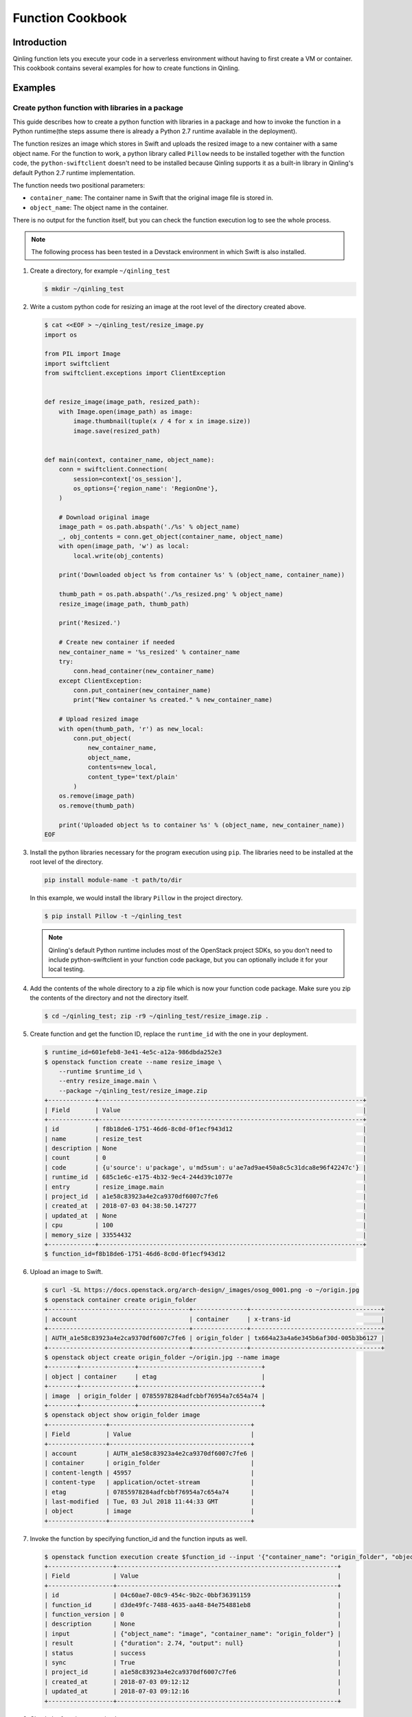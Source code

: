 ..
      Copyright 2018 Catalyst IT Ltd
      All Rights Reserved.
      not use this file except in compliance with the License. You may obtain
      a copy of the License at

          http://www.apache.org/licenses/LICENSE-2.0

      Unless required by applicable law or agreed to in writing, software
      distributed under the License is distributed on an "AS IS" BASIS, WITHOUT
      WARRANTIES OR CONDITIONS OF ANY KIND, either express or implied. See the
      License for the specific language governing permissions and limitations
      under the License.

Function Cookbook
=================

Introduction
~~~~~~~~~~~~

Qinling function lets you execute your code in a serverless environment without
having to first create a VM or container. This cookbook contains several
examples for how to create functions in Qinling.

Examples
~~~~~~~~

Create python function with libraries in a package
--------------------------------------------------

This guide describes how to create a python function with libraries in a
package and how to invoke the function in a Python runtime(the steps assume
there is already a Python 2.7 runtime available in the deployment).

The function resizes an image which stores in Swift and uploads the resized
image to a new container with a same object name. For the function to work, a
python library called ``Pillow`` needs to be installed together with the
function code, the ``python-swiftclient`` doesn't need to be installed because
Qinling supports it as a built-in library in Qinling's default Python 2.7
runtime implementation.

The function needs two positional parameters:

* ``container_name``: The container name in Swift that the original image file
  is stored in.
* ``object_name``: The object name in the container.

There is no output for the function itself, but you can check the function
execution log to see the whole process.

.. note::

  The following process has been tested in a Devstack environment in which
  Swift is also installed.

#. Create a directory, for example ``~/qinling_test``

   .. code-block:: console

      $ mkdir ~/qinling_test

   .. end

#. Write a custom python code for resizing an image at the root level of the
   directory created above.

   .. code-block:: console

      $ cat <<EOF > ~/qinling_test/resize_image.py
      import os

      from PIL import Image
      import swiftclient
      from swiftclient.exceptions import ClientException


      def resize_image(image_path, resized_path):
          with Image.open(image_path) as image:
              image.thumbnail(tuple(x / 4 for x in image.size))
              image.save(resized_path)


      def main(context, container_name, object_name):
          conn = swiftclient.Connection(
              session=context['os_session'],
              os_options={'region_name': 'RegionOne'},
          )

          # Download original image
          image_path = os.path.abspath('./%s' % object_name)
          _, obj_contents = conn.get_object(container_name, object_name)
          with open(image_path, 'w') as local:
              local.write(obj_contents)

          print('Downloaded object %s from container %s' % (object_name, container_name))

          thumb_path = os.path.abspath('./%s_resized.png' % object_name)
          resize_image(image_path, thumb_path)

          print('Resized.')

          # Create new container if needed
          new_container_name = '%s_resized' % container_name
          try:
              conn.head_container(new_container_name)
          except ClientException:
              conn.put_container(new_container_name)
              print("New container %s created." % new_container_name)

          # Upload resized image
          with open(thumb_path, 'r') as new_local:
              conn.put_object(
                  new_container_name,
                  object_name,
                  contents=new_local,
                  content_type='text/plain'
              )
          os.remove(image_path)
          os.remove(thumb_path)

          print('Uploaded object %s to container %s' % (object_name, new_container_name))
      EOF

   .. end

#. Install the python libraries necessary for the program execution using
   ``pip``. The libraries need to be installed at the root level of the
   directory.

   .. code-block:: console

      pip install module-name -t path/to/dir

   .. end

   In this example, we would install the library ``Pillow`` in the project
   directory.

   .. code-block:: console

      $ pip install Pillow -t ~/qinling_test

   .. end

   .. note::

      Qinling's default Python runtime includes most of the OpenStack project
      SDKs, so you don't need to include python-swiftclient in your function
      code package, but you can optionally include it for your local testing.

#. Add the contents of the whole directory to a zip file which is now your
   function code package. Make sure you zip the contents of the directory and
   not the directory itself.

   .. code-block:: console

      $ cd ~/qinling_test; zip -r9 ~/qinling_test/resize_image.zip .

   .. end

#. Create function and get the function ID, replace the ``runtime_id`` with
   the one in your deployment.

   .. code-block:: console

      $ runtime_id=601efeb8-3e41-4e5c-a12a-986dbda252e3
      $ openstack function create --name resize_image \
          --runtime $runtime_id \
          --entry resize_image.main \
          --package ~/qinling_test/resize_image.zip
      +-------------+-------------------------------------------------------------------------+
      | Field       | Value                                                                   |
      +-------------+-------------------------------------------------------------------------+
      | id          | f8b18de6-1751-46d6-8c0d-0f1ecf943d12                                    |
      | name        | resize_test                                                             |
      | description | None                                                                    |
      | count       | 0                                                                       |
      | code        | {u'source': u'package', u'md5sum': u'ae7ad9ae450a8c5c31dca8e96f42247c'} |
      | runtime_id  | 685c1e6c-e175-4b32-9ec4-244d39c1077e                                    |
      | entry       | resize_image.main                                                       |
      | project_id  | a1e58c83923a4e2ca9370df6007c7fe6                                        |
      | created_at  | 2018-07-03 04:38:50.147277                                              |
      | updated_at  | None                                                                    |
      | cpu         | 100                                                                     |
      | memory_size | 33554432                                                                |
      +-------------+-------------------------------------------------------------------------+
      $ function_id=f8b18de6-1751-46d6-8c0d-0f1ecf943d12

   .. end

#. Upload an image to Swift.

   .. code-block:: console

      $ curl -SL https://docs.openstack.org/arch-design/_images/osog_0001.png -o ~/origin.jpg
      $ openstack container create origin_folder
      +---------------------------------------+---------------+------------------------------------+
      | account                               | container     | x-trans-id                         |
      +---------------------------------------+---------------+------------------------------------+
      | AUTH_a1e58c83923a4e2ca9370df6007c7fe6 | origin_folder | tx664a23a4a6e345b6af30d-005b3b6127 |
      +---------------------------------------+---------------+------------------------------------+
      $ openstack object create origin_folder ~/origin.jpg --name image
      +--------+---------------+----------------------------------+
      | object | container     | etag                             |
      +--------+---------------+----------------------------------+
      | image  | origin_folder | 07855978284adfcbbf76954a7c654a74 |
      +--------+---------------+----------------------------------+
      $ openstack object show origin_folder image
      +----------------+---------------------------------------+
      | Field          | Value                                 |
      +----------------+---------------------------------------+
      | account        | AUTH_a1e58c83923a4e2ca9370df6007c7fe6 |
      | container      | origin_folder                         |
      | content-length | 45957                                 |
      | content-type   | application/octet-stream              |
      | etag           | 07855978284adfcbbf76954a7c654a74      |
      | last-modified  | Tue, 03 Jul 2018 11:44:33 GMT         |
      | object         | image                                 |
      +----------------+---------------------------------------+

   .. end

#. Invoke the function by specifying function_id and the function inputs as
   well.

   .. code-block:: console

      $ openstack function execution create $function_id --input '{"container_name": "origin_folder", "object_name": "image"}'
      +------------------+-------------------------------------------------------------+
      | Field            | Value                                                       |
      +------------------+-------------------------------------------------------------+
      | id               | 04c60ae7-08c9-454c-9b2c-0bbf36391159                        |
      | function_id      | d3de49fc-7488-4635-aa48-84e754881eb8                        |
      | function_version | 0                                                           |
      | description      | None                                                        |
      | input            | {"object_name": "image", "container_name": "origin_folder"} |
      | result           | {"duration": 2.74, "output": null}                          |
      | status           | success                                                     |
      | sync             | True                                                        |
      | project_id       | a1e58c83923a4e2ca9370df6007c7fe6                            |
      | created_at       | 2018-07-03 09:12:12                                         |
      | updated_at       | 2018-07-03 09:12:16                                         |
      +------------------+-------------------------------------------------------------+

   .. end

#. Check the function execution log.

   .. code-block:: console

      $ openstack function execution log show 04c60ae7-08c9-454c-9b2c-0bbf36391159
      Start execution: 04c60ae7-08c9-454c-9b2c-0bbf36391159
      Downloaded object image from container origin_folder
      Resized.
      New container origin_folder_resized created.
      Uploaded object image to container origin_folder_resized
      Finished execution: 04c60ae7-08c9-454c-9b2c-0bbf36391159

   .. end

#. Verify that a new object of smaller size was created in a new container in
   Swift.

   .. code-block:: console

      $ openstack container list
      +-----------------------+
      | Name                  |
      +-----------------------+
      | origin_folder         |
      | origin_folder_resized |
      +-----------------------+
      $ openstack object list origin_folder_resized
      +-------+
      | Name  |
      +-------+
      | image |
      +-------+
      $ openstack object show origin_folder_resized image
      +----------------+---------------------------------------+
      | Field          | Value                                 |
      +----------------+---------------------------------------+
      | account        | AUTH_a1e58c83923a4e2ca9370df6007c7fe6 |
      | container      | origin_folder_resized                 |
      | content-length | 31779                                 |
      | content-type   | text/plain                            |
      | etag           | f737cc7f0fe5c15d8a6897c8fe159c02      |
      | last-modified  | Tue, 03 Jul 2018 11:46:40 GMT         |
      | object         | image                                 |
      +----------------+---------------------------------------+

   .. end

   Pay attention to the object ``content-length`` value which is smaller than
   the original object.

Creating a function using OpenStack Swift
-----------------------------------------

OpenStack object storage service, swift can be integrated with Qinling to
create functions. You can upload your function package to swift and create
the function by specifying the container name and object name in Swift. In this
example the function would return ``"Hello, World"`` by default, you can
replace the string with the function input. The steps assume there is already
a Python 2.7 runtime available in the deployment.

#. Create a function deployment package.

   .. code-block:: console

      $ mkdir ~/qinling_swift_test
      $ cd ~/qinling_swift_test
      $ cat <<EOF > hello_world.py

      def main(name='World',**kwargs):
          ret = 'Hello, %s' % name
          return ret
      EOF

      $ cd ~/qinling_swift_test && zip -r ~/qinling_swift_test/hello_world.zip ./*

   .. end

#. Upload the file to swift

   .. code-block:: console

      $ openstack container create functions

      +---------------------------------------+------------------+------------------------------------+
      | account                               | container        | x-trans-id                         |
      +---------------------------------------+------------------+------------------------------------+
      | AUTH_6ae7142bff0542d8a8f3859ffa184236 | functions        | 9b45bef5ab2658acb9b72ee32f39dbc8   |
      +---------------------------------------+------------------+------------------------------------+

      $ openstack object create functions hello_world.zip

      +-----------------+-----------+----------------------------------+
      | object          | container | etag                             |
      +-----------------+-----------+----------------------------------+
      | hello_world.zip | functions | 9b45bef5ab2658acb9b72ee32f39dbc8 |
      +-----------------+-----------+----------------------------------+

      $ openstack object show functions hello_world.zip

      +----------------+---------------------------------------+
      | Field          | Value                                 |
      +----------------+---------------------------------------+
      | account        | AUTH_6ae7142bff0542d8a8f3859ffa184236 |
      | container      | functions                             |
      | content-length | 246                                   |
      | content-type   | application/zip                       |
      | etag           | 9b45bef5ab2658acb9b72ee32f39dbc8      |
      | last-modified  | Wed, 18 Jul 2018 17:45:23 GMT         |
      | object         | hello_world.zip                       |
      +----------------+---------------------------------------+

   .. end

#. Create a function and get the function ID, replace the
   ``runtime_id`` with the one in your deployment. Also, specify swift
   container and object name.

   .. code-block:: console

      $ openstack function create --name hello_world \
      --runtime $runtime_id \
      --entry hello_world.main \
      --container functions \
      --object hello_world.zip

      +-------------+----------------------------------------------------------------------------------------------+
      | Field       | Value                                                                                        |
      +-------------+----------------------------------------------------------------------------------------------+
      | id          | f1102bca-fbb4-4baf-874d-ed33bf8251f7                                                         |
      | name        | hello_world                                                                                  |
      | description | None                                                                                         |
      | count       | 0                                                                                            |
      | code        | {u'source': u'swift', u'swift': {u'object': u'hello_world.zip', u'container': u'functions'}} |
      | runtime_id  | 0d8bcf73-910b-4fec-86b1-38ace8bd0766                                                         |
      | entry       | hello_world.main                                                                             |
      | project_id  | 6ae7142bff0542d8a8f3859ffa184236                                                             |
      | created_at  | 2018-07-18 17:46:29.974506                                                                   |
      | updated_at  | None                                                                                         |
      | cpu         | 100                                                                                          |
      | memory_size | 33554432                                                                                     |
      +-------------+----------------------------------------------------------------------------------------------+

   .. end

#. Invoke the function by specifying function_id

   .. code-block:: console

      $ function_id=f1102bca-fbb4-4baf-874d-ed33bf8251f7
      $ openstack function execution create $function_id

      +------------------+-----------------------------------------------+
      | Field            | Value                                         |
      +------------------+-----------------------------------------------+
      | id               | 3451393d-60c6-4172-bbdf-c681929fae07          |
      | function_id      | f1102bca-fbb4-4baf-874d-ed33bf8251f7          |
      | function_version | 0                                             |
      | description      | None                                          |
      | input            | None                                          |
      | result           | {"duration": 0.031, "output": "Hello, World"} |
      | status           | success                                       |
      | sync             | True                                          |
      | project_id       | 6ae7142bff0542d8a8f3859ffa184236              |
      | created_at       | 2018-07-18 17:49:46                           |
      | updated_at       | 2018-07-18 17:49:48                           |
      +------------------+-----------------------------------------------+

   .. end

   It is very easy and simple to use Qinling with swift. We have successfully created and
   invoked a function using OpenStack Swift.
